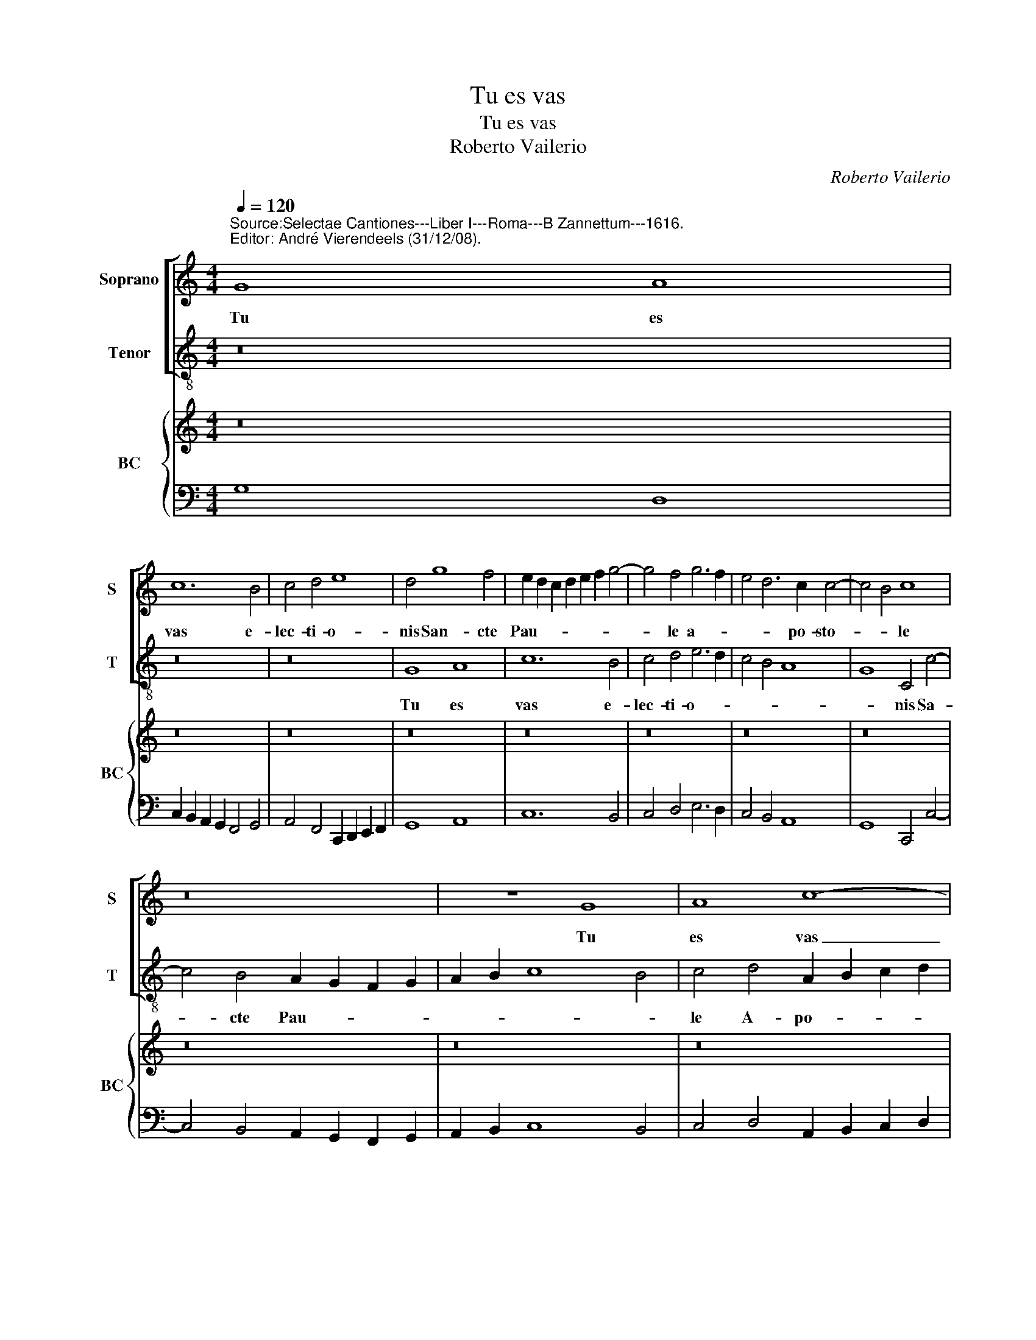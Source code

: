 X:1
T:Tu es vas
T:Tu es vas
T:Roberto Vailerio
C:Roberto Vailerio
%%score [ 1 2 ] { 3 | 4 }
L:1/8
Q:1/4=120
M:4/4
K:C
V:1 treble nm="Soprano" snm="S"
V:2 treble-8 nm="Tenor" snm="T"
V:3 treble nm="BC" snm="BC"
V:4 bass 
V:1
"^Source:Selectae Cantiones---Liber I---Roma---B Zannettum---1616.\nEditor: André Vierendeels (31/12/08).\n" G8 A8 | %1
w: Tu es|
 c12 B4 | c4 d4 e8 | d4 g8 f4 | e2 d2 c2 d2 e2 f2 g4- | g4 f4 g6 f2 | e4 d6 c2 c4- | c4 B4 c8 | %8
w: vas e-|lec- ti- o-|nis San- cte|Pau- * * * * * *|* le a- *|* * po- sto-|* * le|
 z16 | z8 G8 | A8 c8- | c4 B4 c4 d4 | e8 d4 e4- | e4 d4 c2 B2 A2 B2 | c2 d2 e2 f2 g8 | %15
w: |Tu|es vas|_ e- lec- ti-|o- nis San-|* cte Pau- * * *||
 g4 f4 e6 e2 | d8 z8 | z16 | z4 g8 f4 | e4 d4 c4 B4 | A8 G8 | z4 e4 f6 e2 | d2 e2 c4 B8 | %23
w: le, A- po- sto-|le||prae- di-|ca- tor ve- ri-|ta- tis|in u- ni-|ver- so mun- do|
 z8 z4 e4 | f6 e2 d4 e4- | e4 d6 c2 c4- | c4 B4 c4 G4 | A4 c8 B4 | c6 d2 e2 f2 g4 | f2 e2 e8 d4 | %30
w: in|u- ni- ver- so|_ mun- * *|* * do, per|quem o- mnes|gen- * * * *||
 e8 z8 | z2 c2 d4 f8- | f4 e8 d4- | d2 c2 c2 BA B8 | A2 e4 e2 f4 d2 g2- | gf e2 d4 c8 | z16 | %37
w: tes|per quem o-|* mnes gen-||tes co- gno- ve- runt gra-|* ti- am De- i||
 z2 e4 e2 f4 d2 e2- | ed c2 B4 A8 | z4 A6 B2 ^c4 | d8 c4 f4- | f4 e6 d2 d4- | d4 ^c4 d8 | %43
w: co- gno- ve- runt gra-|* ti- am De- i|in- ter- ce-|de pro no|_ bis ad De-|* * um|
 z4 g6 f2 e4 | d4 e6 d2 c2 B2 | A4 d6 c2 B2 A2 | G6 A2 B2 c2 d2 e2 | f12 e4 | d8 c4 z2 G2 | %49
w: in- ter- ce-|de pro _ _ _|_ no- * * *||bis ad|De- um qui|
 ABcd efge f4 e4 | d4 c2 G2 ABcA Bcde | fecd efge f4 e4- | e2 d2 d8 ^c4 | d8 z8 | %54
w: te _ _ _ _ _ _ _ _ e-|lec- te qui te _ _ _ _ _ _ _|_ _ _ _ _ _ _ _ _ e-|* * * le-|git|
 z2 g2 efge fedc BcdB | edcB ABcd ef g3 fed | edcB A2 B2 c2 d2 e4- | e2 d2 c8 B4 | c16 |] %59
w: Qui te _ _ _ _ _ _ _ _ _ _ _|_ _ _ _ _ _ _ _ _ _ _ _ _ _||* * e- le-|git.|
V:2
 z16 | z16 | z16 | G8 A8 | c12 B4 | c4 d4 e6 d2 | c4 B4 A8 | G8 C4 c4- | c4 B4 A2 G2 F2 G2 | %9
w: |||Tu es|vas e-|lec- ti- o- *||* nis Sa-|* cte Pau- * * *|
 A2 B2 c8 B4 | c4 d4 A2 B2 c2 d2 | e6 d2 c4 B4 | c6 c2 G4 c4- | c4 B4 A2 G2 F2 G2 | %14
w: |le A- po- * * *||* sto- le San-|* cte Pau- * * *|
 A2 B2 c6 BA G4 | E4 D4 A6 A2 | D4 d8 c4 | B4 A4 G4 F4 | E8 D8 | z16 | z4 d4 e6 d2 | ^c2 d2 A4 D8 | %22
w: |le A- po- sto-|le prae- di-|ca- tor ve- ri-|ta- tis||in u- ni-|ver- so mun- do|
 z8 z4 G4 | A6 G2 ^F2 G2 E4 | D8 z4 C4 | G6 G2 A4 E4 | G8 C8 | z8 z4 G4 | A4 c8 B4 | A6 G2 F8 | %30
w: in|u- ni ver- so mun-|do in|u- ni- ver- so|mun- do,|per|quem o- mnes|gen- * *|
 E4 C4 G4 A4- | A4 G4 F2 G2 A2 B2 | c16 | d8 e8 | A8 z8 | z8 z2 c4 A2 | d4 B2 c3 B A2 G3 F | %37
w: tes per suem o-|* mnes gen- * * *|||tes|co- gno-|ve- runt gra- ti- am De- *|
 E8 D4 z4 | z8 z4 A4- | A2 B2 ^c4 d4 A4 | D2 E2 F2 G2 A6 B2 | c4 c4 F6 G2 | A8 D4 G4- | %43
w: * i|in-|* ter- ce- de pro|no- * * * * *|bis ad De- *|* um in-|
 G2 F2 E4 D4 C4 | G4 E4 A6 G2 | F2 E2 D4 G6 F2 | E2 D2 C4 G6 FE | D2 E2 F2 G2 A2 B2 c4- | %48
w: * ter- ce- de pro|no- bis ad _|_ _ _ De- *|||
 c4 B4 c8 | z4 z2 C2 DEFG ABcA | B4 c4 A4 G4 | z4 z2 C2 FGAB cdec | d4 _B4 A8 | %53
w: * * um|qui te _ _ _ _ _ _ _|_ e- le- git|qui te _ _ _ _ _ _ _|_ e- le-|
 D4 z2 d2 GABG ABcd | e4 c4 d4 G4 | z2 A2 FGAB cdec B2 c2- | cBAG F2 G2 A6 GF | E6 F2 G8 | C16 |] %59
w: git qui te _ _ _ _ _ _ _|_ e- le- git|qui te _ _ _ _ _ _ _ e- le-|||git.|
V:3
 z16 | z16 | z16 | z16 | z16 | z16 | z16 | z16 | z16 | z16 | z16 | z16 | z16 | z16 | z16 | z16 | %16
 z16 | z16 | z16 | z16 | z16 | z16"^-natural" | z16 | z16 | z16 | z16 | z16 | z16 | z16 | z16 | %30
 z16 | z16 | z16 | z16 | z16 | z16 | z16 | z16 | z16 | z16 | z16 | z16 | z16 | z16 | z16 | z16 | %46
 z16 | z16 | z16 | z16 | z16 | z16 | z16 | z16 | z16 | z16 | z16 | z16 | z16 |] %59
V:4
 G,8 D,8 | C,2 B,,2 A,,2 G,,2 F,,4 G,,4 | A,,4 F,,4 C,,2 D,,2 E,,2 F,,2 | G,,8 A,,8 | C,12 B,,4 | %5
 C,4 D,4 E,6 D,2 | C,4 B,,4 A,,8 | G,,8 C,,4 C,4- | C,4 B,,4 A,,2 G,,2 F,,2 G,,2 | %9
 A,,2 B,,2 C,8 B,,4 | C,4 D,4 A,,2 B,,2 C,2 D,2 | E,6 D,2 C,4 B,,4 | C,6 C,2 G,,4 C,4- | %13
 C,4 B,,4 A,,2 G,,2 F,,2 G,,2 | A,,2 B,,2 C,6 B,,A,, G,,2 F,,2 | E,,4 D,,4 A,,8 | D,,4 D,8 C,4 | %17
 B,,4 A,,4 G,,4 F,,4 | E,,8 D,,4 D,4 | C,4 B,,4 A,,4 G,,4 | D,8 E,6 D,2 | %21
 ^C,2 D,2 A,,4 D,,4 D,2 C,2 | B,,2 C,2 A,,4 G,,4 G,,4 | A,,6 G,,2 ^F,,2 G,,2 E,,4 | %24
 D,,8 G,,4 C,,4 | G,,8 A,,4 E,,4 | G,,8 C,,8 | F,,4 C,,4 G,,8 | A,,4 C,8 B,,4 | A,,6 G,,2 F,,8 | %30
 E,,4 C,,4 G,,4 A,,4- | A,,4 G,,4 F,,2 G,,2 A,,2 B,,2 | C,16 | D,8 E,8 | A,,8 D,,4 G,,4 | %35
 C,,4 G,,4 C,,2 C,4 A,,2 | D,4 B,,2 C,3 B,, A,,2 G,,3 F,, | E,,8 D,,4 G,,2 C,2- | %38
 C,B,, A,,2 D,2 E,2 A,,4 A,,4- | A,,2 B,,2 ^C,4 D,4 A,,4 | z16 | z16 | z16 | z16 | z16 | %45
 F,,2 E,,2 D,,4 G,,6 F,,2 | E,,2 D,,2 C,,4 G,,6 F,,E,, | D,,2 E,,2 F,,2 G,,2 A,,2 B,,2 C,4- | %48
 C,4 B,,4 C,,4 C,4 | F,,4 C,,4 D,,4 A,,4 | B,,4 C,4 A,,4 G,,4 | F,,4 C,,4 F,,4 C,4 | %52
 D,4 _B,,4 A,,8 | D,,4 B,,4 G,,4 A,,4 | %54
 E,4 C,4"^Notes: original keys:Sol, Ut 4rth, Ut 3rd\n           editorial accidentals above the staff" D,4 G,,4 | %55
 C,2 A,,2 F,,4 C,4 B,,2 C,2 | C,B,,A,,G,, F,,2 G,,2 A,,6 G,,F,, | E,,6 F,,2 G,,8 | C,,16 |] %59

